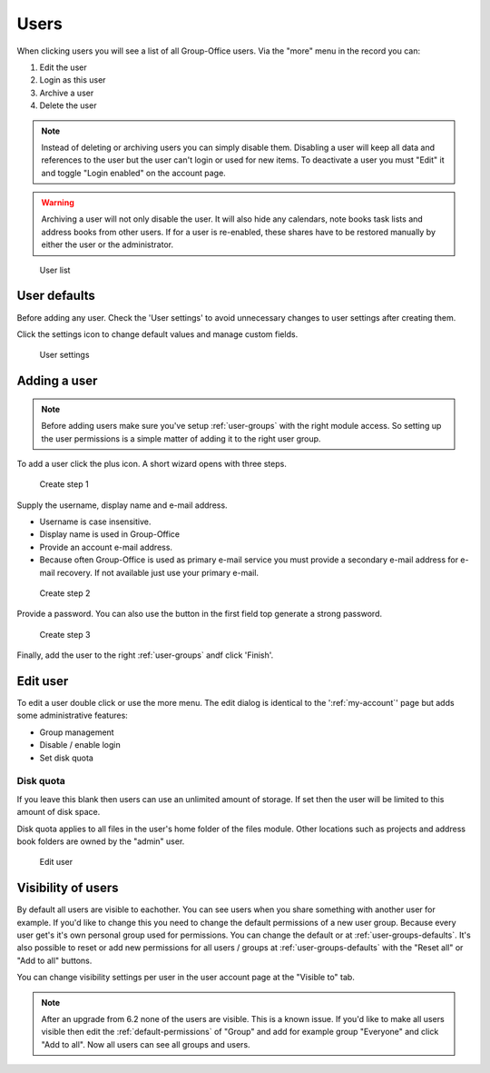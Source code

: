 Users
=====

When clicking users you will see a list of all Group-Office users. Via the "more"
menu in the record you can:

1. Edit the user
2. Login as this user
3. Archive a user
4. Delete the user

.. note:: Instead of deleting or archiving users you can simply disable them. Disabling a user will keep
   all data and references to the user but the user can't login or used for new items. To deactivate a
   user you must "Edit" it and toggle "Login enabled" on the account page.

.. warning:: Archiving a user will not only disable the user. It will also hide any calendars, note books
   task lists and address books from other users. If for a user is re-enabled, these shares have to be restored
   manually by either the user or the administrator.

.. figure:: /_static/system-settings/users.png
   :alt: User list

   User list

User defaults
-------------

Before adding any user. Check the 'User settings' to avoid unnecessary changes to 
user settings after creating them. 

Click the settings icon to change default values and manage custom fields.

.. figure:: /_static/system-settings/user-settings.png
   :alt: User settings

   User settings

Adding a user
-------------

.. note:: Before adding users make sure you've setup :ref:`user-groups` with the right
   module access. So setting up the user permissions is a simple matter of adding
   it to the right user group.

To add a user click the plus icon. A short wizard opens with three steps.

.. figure:: /_static/system-settings/create-user-1.png
   :alt: Create user step 1
   :width: 50%

   Create step 1

Supply the username, display name and e-mail address.

- Username is case insensitive.
- Display name is used in Group-Office
- Provide an account e-mail address. 
- Because often Group-Office is used as primary e-mail service you must provide
  a secondary e-mail address for e-mail recovery. If not available just use
  your primary e-mail.

.. figure:: /_static/system-settings/create-user-2.png
   :alt: Create user step 2
   :width: 50%

   Create step 2

Provide a password. You can also use the button in the first field top generate
a strong password.

.. figure:: /_static/system-settings/create-user-3.png
   :alt: Create user step 3
   :width: 50%

   Create step 3

Finally, add the user to the right :ref:`user-groups` andf click 'Finish'.

Edit user
---------

To edit a user double click or use the more menu. 
The edit dialog is identical to the ':ref:`my-account`' page but adds some administrative features:

- Group management
- Disable / enable login
- Set disk quota

Disk quota
``````````
If you leave this blank then users can use an unlimited amount of storage. If set
then the user will be limited to this amount of disk space.

Disk quota applies to all files in the user's home folder of the files module.
Other locations such as projects and address book folders are owned by the
"admin" user.

.. figure:: /_static/system-settings/my-account.png
   :width: 100%
   :alt: Edit user

   Edit user
   

.. _user-visibility:

Visibility of users
-------------------

By default all users are visible to eachother. You can see users when you share something with another user for example.
If you'd like to change this you need to change the default permissions of a new user group. Because every user get's
it's own personal group used for permissions. You can change the default or at :ref:`user-groups-defaults`. It's also possible to reset or add new permissions for all users / groups at :ref:`user-groups-defaults` with the "Reset all" or "Add to all" buttons.

You can change visibility settings per user in the user account page at the "Visible to" tab.

.. note:: After an upgrade from 6.2 none of the users are visible. This is a known issue. If you'd like to make all
   users visible then edit the :ref:`default-permissions` of "Group" and add for example group "Everyone" and click
   "Add to all". Now all users can see all groups and users.
